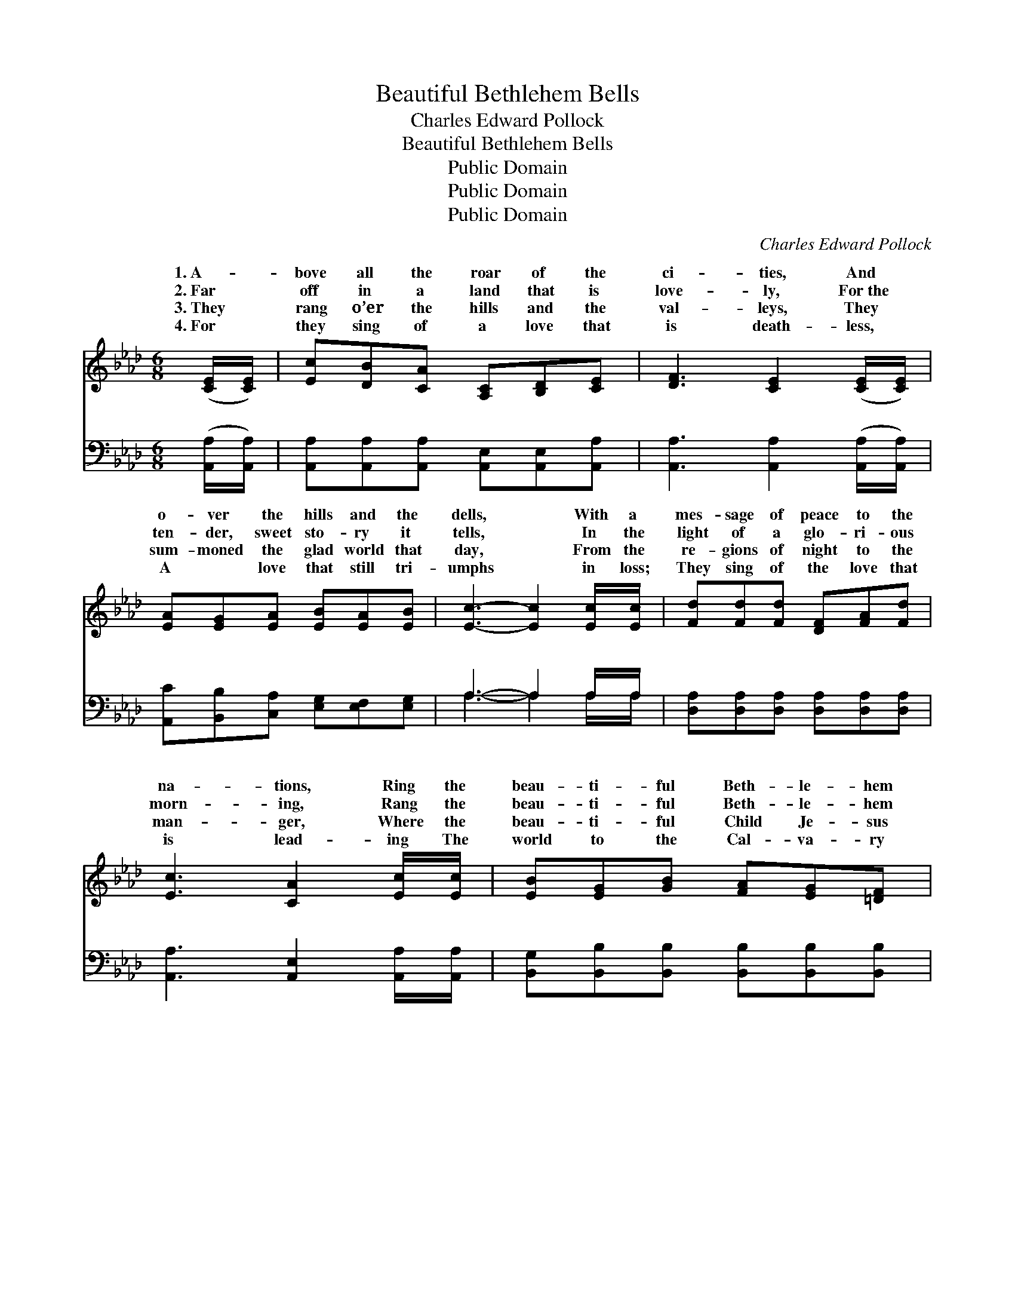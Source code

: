 X:1
T:Beautiful Bethlehem Bells
T:Charles Edward Pollock
T:Beautiful Bethlehem Bells
T:Public Domain
T:Public Domain
T:Public Domain
C:Charles Edward Pollock
Z:Public Domain
%%score ( 1 2 ) ( 3 4 )
L:1/8
M:6/8
K:Ab
V:1 treble 
V:2 treble 
V:3 bass 
V:4 bass 
V:1
 ([CE]/[CE]/) | [Ec][DB][CA] [A,C][B,D][CE] | [DF]3 [CE]2 ([CE]/[CE]/) | %3
w: 1.~A- *|bove all the roar of the|ci- ties, And *|
w: 2.~Far *|off in a land that is|love- ly, For~the *|
w: 3.~They *|rang o’er the hills and the|val- leys, They *|
w: 4.~For *|they sing of a love that|is death- less, *|
 [EA][EG][EA] [EB][EA][EB] | [Ec]3- [Ec]2 [Ec]/[Ec]/ | [Fd][Fd][Fd] [DF][FA][Fd] | %6
w: o- ver the hills and the|dells, * With a|mes- sage of peace to the|
w: ten- der, sweet sto- ry it|tells, * In the|light of a glo- ri- ous|
w: sum- moned the glad world that|day, * From the|re- gions of night to the|
w: A ~ love that still tri-|umphs * in loss;|They sing of the love that|
 [Ec]3 [CA]2 [Ec]/[Ec]/ | [EB][EG][GB] [FA][EG][=DF] | E3- E2 (E/E/) | [EB][EB][EB] [EG][EA][EB] | %10
w: na- tions, Ring the|beau- ti- ful Beth- le- hem|bells, * Bringing *|souls that are sigh- ing In|
w: morn- ing, Rang the|beau- ti- ful Beth- le- hem|bells; * And *|hearts of cre- a- tion An|
w: man- ger, Where the|beau- ti- ful Child Je- sus|lay; * And~for- *|ev- er and ev- er A|
w: is lead- ing The|world to the Cal- va- ry|cross. * Ring *|sound of the ci- ties, Ring|
 [EA]3 [CE]2 [CA] | [Ec][Ec][Ec] [Ec][EB][=DA] | [EB]3- [EB]2 [Ge]/[Ge]/ | %13
w: ho- vels where|po- ver- ty dwells— There is|life, * there is|
w: an- them ex-|ult- ing- ly swells At that|mem- * o- ry|
w: won- der- ful|mel- o- dy dwells In the|ten- * der, sweet|
w: sweet o’er the|hills and the dells, A- nd|touch * us with|
 [Ge][A=d][Ae] [Ec][EA][EA] | [FA]3 [Fd]2 [Fd]/[Fd]/ | [Ec][DB][CA] [EG][EA][EB] | [EA]6 || %17
w: life for the dy- ing In|the beau- ti- ful|Beth- le- hem bells. * *||
w: sweet of the ring- ing Of|the beau- ti- ful|Beth- le- hem bells. Beau- ti-|ful|
w: ring- ing and sing- ing Of|the beau- ti- ful|Beth- le- hem bells. * *||
w: ten- der- est pi- ties, Oh,|the beau- ti- ful|Beth- le- hem bells. * *||
"^Refrain" [EB][EG][GB] [FA][EG][=DF] | E3- E2 z | [Ec]3- [Ec][=D=B][Ec] | [Ae]3- [Ae]2 z | %21
w: ||||
w: Beth- le- hem bells; Beau- ti-|ful *|Beau- * ti- ful|bells, *|
w: ||||
w: ||||
 [CA]3- [CA][EB][Ec] | [Fd]3- [Fd]2 z | [Ec][DB][CA] [B,G][CA][DB] | (FED [CA]2) |] %25
w: ||||
w: Beau- * ti- ful|Beth- *|le- hem bells. * * *||
w: ||||
w: ||||
V:2
 x | x6 | x6 | x6 | x6 | x6 | x6 | x6 | E3- E2 E/E/ | x6 | x6 | x6 | x6 | x6 | x6 | x6 | x6 || x6 | %18
w: ||||||||joy * to the||||||||||
w: ||||||||still * in the||||||||||
w: ||||||||ev- * er and||||||||||
w: ||||||||sweet * o’er the||||||||||
 E3- E2 x | x6 | x6 | x6 | x6 | x6 | A3- x2 |] %25
w: |||||||
w: bells, *|||||||
w: |||||||
w: |||||||
V:3
 ([A,,A,]/[A,,A,]/) | [A,,A,][A,,A,][A,,A,] [A,,E,][A,,E,][A,,A,] | %2
w: ~ *|~ ~ ~ ~ ~ ~|
 [A,,A,]3 [A,,A,]2 ([A,,A,]/[A,,A,]/) | [A,,C][B,,B,][C,A,] [E,G,][E,F,][E,G,] | A,3- A,2 A,/A,/ | %5
w: ~ ~ ~ *|~ ~ ~ ~ ~ ~|~ * ~ ~|
 [D,A,][D,A,][D,A,] [D,A,][D,A,][D,A,] | [A,,A,]3 [A,,E,]2 [A,,A,]/[A,,A,]/ | %7
w: ~ ~ ~ ~ ~ ~|~ ~ ~ ~|
 [B,,G,][B,,B,][B,,B,] [B,,B,][B,,B,][B,,B,] | [E,G,]3- [E,G,]2 ([E,G,]/[E,G,]/) | %9
w: ~ ~ ~ ~ ~ ~|~ * ~ *|
 [E,G,][E,G,][E,G,] [E,B,][E,C][E,D] | [A,,C]3 [A,,A,]2 [A,,A,] | A,A,A, A,[G,B,][F,B,] | %12
w: ~ ~ ~ ~ ~ ~|~ ~ ~|~ ~ ~ ~ ~ ~|
 [E,G,]3- [E,G,]2 [E,B,]/[E,B,]/ | [A,C][A,=B,][A,C] A,[C,A,][C,A,] | %14
w: ~ * ~ ~|~ ~ ~ ~ ~ ~|
 [D,A,]3 [D,A,]2 [D,A,]/[D,A,]/ | [E,A,][E,G,][E,A,] [E,B,][E,C][E,D] | [A,,C]6 || %17
w: ~ ~ ~ ~|~ ~ ~ ~ ~ ~|Beau-|
 [B,,G,][B,,B,][B,,B,] [B,,B,][B,,B,][B,,A,] | [E,G,]3- [E,G,]2 z | A,A,A, A,A,A, | %20
w: ti- ful, beau- ti- ful, beau-|ti- *|ful bells, Beau- ti- ful, beau-|
 [A,,C][C,C][E,C] [A,C]2 z | [F,A,][F,A,][F,A,] [F,A,][E,G,]A, | [D,A,][D,A,][D,A,] [D,A,]2 z | %23
w: Beau- ti- ful, beau-|ti- ful, Beth- le- hem bells,||
 [E,A,][E,G,][E,A,] [E,B,][E,A,][E,G,] | A,G,F, [A,,E,]2 |] %25
w: ||
V:4
 x | x6 | x6 | x6 | A,3- A,2 A,/A,/ | x6 | x6 | x6 | x6 | x6 | x6 | A,A,A, A, x2 | x6 | x3 A, x2 | %14
w: ||||~ * ~ ~|||||||~ ~ ~ ~||~|
 x6 | x6 | x6 || x6 | x6 | A,A,A, A,A,A, | x6 | x5 A, | x6 | x6 | A,,3- x2 |] %25
w: |||||ti- ful, beau- ti- ful bells,||||||


